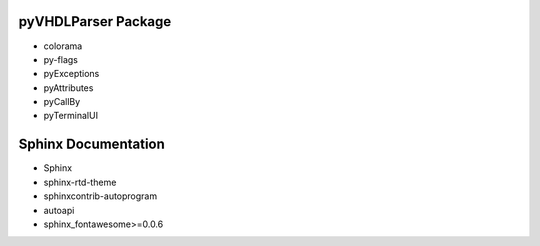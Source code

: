 .. #
   _dependency:

   Dependencies
   ############

pyVHDLParser Package
********************

* colorama
* py-flags
* pyExceptions
* pyAttributes
* pyCallBy
* pyTerminalUI

Sphinx Documentation
********************

* Sphinx
* sphinx-rtd-theme
* sphinxcontrib-autoprogram
* autoapi
* sphinx_fontawesome>=0.0.6
